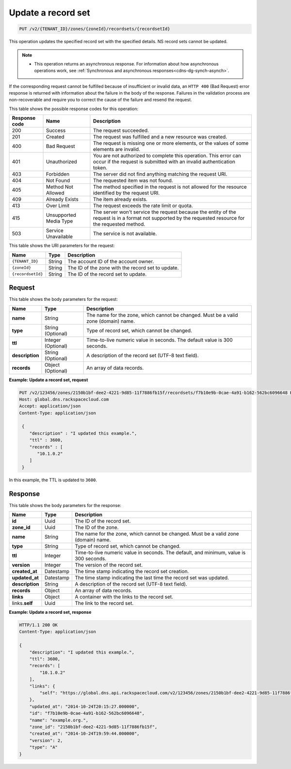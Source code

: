 .. _PUT_updateRecordset_v2__account_id__zones__zone_id__recordsets__recordset_id__recordsets:

Update a record set
^^^^^^^^^^^^^^^^^^^^^^^^^^^^^^^^^^^^^^^^^^^^^^^^^^^^^^^^^^^^^^^^^^^^^^^^^^^^^^^^

.. code::

    PUT /v2/{TENANT_ID}/zones/{zoneId}/recordsets/{recordsetId}

This operation updates the specified record set with the specified details. NS record sets 
cannot be updated.

..  note:: 

    - This operation returns an asynchronous response. For information about how
      asynchronous operations work, see 
      :ref:`Synchronous and asynchronous responses<cdns-dg-synch-asynch>`.  

If the corresponding request cannot be fulfilled because of insufficient or invalid data, 
an ``HTTP 400`` (Bad Request) error response is returned with information about the 
failure in the body of the response. Failures in the validation process are 
non-recoverable and require you to correct the cause of the failure and resend the request.

This table shows the possible response codes for this operation:

+---------+-----------------------+---------------------------------------------+
| Response| Name                  | Description                                 |
| code    |                       |                                             |
+=========+=======================+=============================================+
| 200     | Success               | The request succeeded.                      |
+---------+-----------------------+---------------------------------------------+
| 201     | Created               | The request was fulfilled and a new resource|
|         |                       | was created.                                |
+---------+-----------------------+---------------------------------------------+
| 400     | Bad Request           | The request is missing one or more          |
|         |                       | elements, or the values of some elements    |
|         |                       | are invalid.                                |
+---------+-----------------------+---------------------------------------------+
| 401     | Unauthorized          | You are not authorized to complete this     |
|         |                       | operation. This error can occur if the      |
|         |                       | request is submitted with an invalid        |
|         |                       | authentication token.                       |
+---------+-----------------------+---------------------------------------------+
| 403     | Forbidden             | The server did not find anything matching   |
|         |                       | the request URI.                            |
+---------+-----------------------+---------------------------------------------+
| 404     | Not Found             | The requested item was not found.           |
+---------+-----------------------+---------------------------------------------+
| 405     | Method Not Allowed    | The method specified in the request is      |
|         |                       | not allowed for the resource identified by  |
|         |                       | the request URI.                            |
+---------+-----------------------+---------------------------------------------+
| 409     | Already Exists        | The item already exists.                    |
+---------+-----------------------+---------------------------------------------+
| 413     | Over Limit            |The request exceeds the rate limit or quota. |
+---------+-----------------------+---------------------------------------------+
| 415     | Unsupported Media     | The server won't service the                |
|         | Type                  | request because the entity of the request   |
|         |                       | is in a format not supported by the         |
|         |                       | requested resource for the requested        |
|         |                       | method.                                     |
+---------+-----------------------+---------------------------------------------+
| 503     | Service Unavailable   | The service is not available.               |
+---------+-----------------------+---------------------------------------------+


This table shows the URI parameters for the request:

+-----------------------+---------+---------------------------------------------+
| Name                  | Type    | Description                                 |
+=======================+=========+=============================================+
| ``{TENANT_ID}``       | ​String | The account ID of the account owner.        |
+-----------------------+---------+---------------------------------------------+
| ``{zoneId}``          | ​String | The ID of the zone with the record set to   |
|                       |         | update.                                     |
+-----------------------+---------+---------------------------------------------+
| ``{recordsetId}``     | ​String | The ID of the record set to update.         |
+-----------------------+---------+---------------------------------------------+

Request
""""""""""""""""

This table shows the body parameters for the request:

+-----------------------+------------+---------------------------------------------+
| Name                  | Type       | Description                                 |
+=======================+============+=============================================+
| **name**              | ​String    | The name for the zone, which cannot be      |
|                       |            | changed. Must be a valid zone (domain) name.|
+-----------------------+------------+---------------------------------------------+
| **type**              | ​String    | Type of record set, which cannot be         |
|                       | (Optional) | changed.                                    |
+-----------------------+------------+---------------------------------------------+
| **ttl**               | Integer    | Time-to-live numeric value in seconds. The  |
|                       | (Optional) | default value is 300 seconds.               |
+-----------------------+------------+---------------------------------------------+
| **description**       | ​String    | A description of the record set (UTF-8 text |
|                       | (Optional) | field).                                     |
+-----------------------+------------+---------------------------------------------+
| **records**           | ​Object    | An array of data records.                   |
|                       | (Optional) |                                             |
+-----------------------+------------+---------------------------------------------+

 
**Example: Update a record set, request**

.. code::  

    PUT /v2/123456/zones/2150b1bf-dee2-4221-9d85-11f7886fb15f/recordsets/f7b10e9b-0cae-4a91-b162-562bc6096648 HTTP/1.1
    Host: global.dns.rackspacecloud.com
    Accept: application/json
    Content-Type: application/json

     {
        "description" : "I updated this example.",
        "ttl" : 3600,
        "records" : [
           "10.1.0.2"
        ]
     }

In this example, the TTL is updated to ``3600``.

Response
""""""""""""""""
This table shows the body parameters for the response:

+-----------------------+------------+---------------------------------------------+
| Name                  | Type       | Description                                 |
+=======================+============+=============================================+
| **id**                | Uuid       |The ID of the record set.                    |
+-----------------------+------------+---------------------------------------------+
| **zone_id**           | Uuid       |The ID of the zone.                          |
+-----------------------+------------+---------------------------------------------+
| **name**              | ​String    | The name for the zone, which cannot be      |
|                       |            | changed. Must be a valid zone (domain) name.|
+-----------------------+------------+---------------------------------------------+
| **type**              | ​String    | Type of record set, which cannot be         |
|                       |            | changed.                                    |
+-----------------------+------------+---------------------------------------------+
| **ttl**               | Integer    | Time-to-live numeric value in seconds. The  |
|                       |            | default, and minimum, value is 300 seconds. |
+-----------------------+------------+---------------------------------------------+
|**version**            | Integer    |The version of the record set.               |
+-----------------------+------------+---------------------------------------------+
|**created_at**         | Datestamp  |The time stamp indicating the record set     |
|                       |            |creation.                                    |
+-----------------------+------------+---------------------------------------------+
|**updated_at**         | Datestamp  |The time stamp indicating the last time the  |
|                       |            |record set was updated.                      |
+-----------------------+------------+---------------------------------------------+
| **description**       | ​String    | A description of the record set (UTF-8 text |
|                       |            | field).                                     |
+-----------------------+------------+---------------------------------------------+
| **records**           | ​Object    | An array of data records.                   |
|                       |            |                                             |
+-----------------------+------------+---------------------------------------------+
|**links**              |Object      |A container with the links to the record set.|
+-----------------------+------------+---------------------------------------------+
|links.\ **self**       |Uuid        |The link to the record set.                  |
+-----------------------+------------+---------------------------------------------+

**Example: Update a record set, response**

.. code::  

    HTTP/1.1 200 OK
    Content-Type: application/json

    {
        "description": "I updated this example.",
        "ttl": 3600,
        "records": [
            "10.1.0.2"
        ],
        "links": {
            "self": "https://global.dns.api.rackspacecloud.com/v2/123456/zones/2150b1bf-dee2-4221-9d85-11f7886fb15f/recordsets/f7b10e9b-0cae-4a91-b162-562bc6096648"
        },
        "updated_at": "2014-10-24T20:15:27.000000",
        "id": "f7b10e9b-0cae-4a91-b162-562bc6096648",
        "name": "example.org.",
        "zone_id": "2150b1bf-dee2-4221-9d85-11f7886fb15f",
        "created_at": "2014-10-24T19:59:44.000000",
        "version": 2,
        "type": "A"
    }
